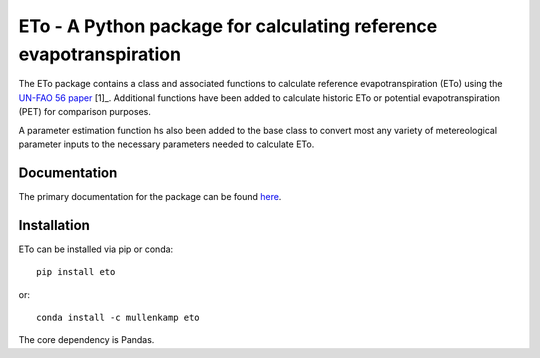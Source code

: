 ETo - A Python package for calculating reference evapotranspiration
===================================================================

The ETo package contains a class and associated functions to calculate reference evapotranspiration (ETo) using the `UN-FAO 56 paper <http://www.fao.org/docrep/X0490E/X0490E00.htm>`_ [1]_. Additional functions have been added to calculate historic ETo or potential evapotranspiration (PET) for comparison purposes.

A parameter estimation function hs also been added to the base class to convert most any variety of metereological parameter inputs to the necessary parameters needed to calculate ETo.

Documentation
--------------
The primary documentation for the package can be found `here <http://pdsql.readthedocs.io>`_.

Installation
------------
ETo can be installed via pip or conda::

  pip install eto

or::

  conda install -c mullenkamp eto

The core dependency is Pandas.
